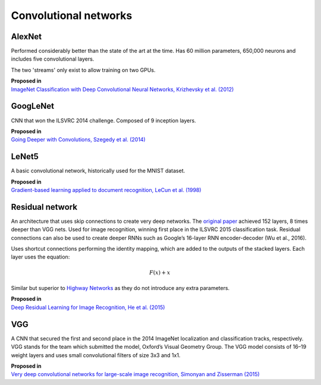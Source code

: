 """"""""""""""""""""""""""
Convolutional networks
""""""""""""""""""""""""""

AlexNet
--------
Performed considerably better than the state of the art at the time. Has 60 million parameters, 650,000 neurons and includes five convolutional layers.

The two 'streams' only exist to allow training on two GPUs.

| **Proposed in**
| `ImageNet Classification with Deep Convolutional Neural Networks, Krizhevsky et al. (2012) <https://papers.nips.cc/paper/4824-imagenet-classification-with-deep-convolutional-neural-networks.pdf>`_

GoogLeNet
-------------
CNN that won the ILSVRC 2014 challenge. Composed of 9 inception layers.

| **Proposed in**
| `Going Deeper with Convolutions, Szegedy et al. (2014) <https://arxiv.org/abs/1409.4842>`_

LeNet5
--------
A basic convolutional network, historically used for the MNIST dataset.

| **Proposed in**
| `Gradient-based learning applied to document recognition, LeCun et al. (1998) <http://yann.lecun.com/exdb/publis/pdf/lecun-98.pdf>`_

Residual network
-------------------
An architecture that uses skip connections to create very deep networks. The `original paper <https://arxiv.org/abs/1512.03385>`_ achieved 152 layers, 8 times deeper than VGG nets. Used for image recognition, winning first place in the ILSVRC 2015 classification task. Residual connections can also be used to create deeper RNNs such as Google’s 16-layer RNN encoder-decoder (Wu et al., 2016).

Uses shortcut connections performing the identity mapping, which are added to the outputs of the stacked layers. Each layer uses the equation:

.. math::

  F(x) + x

Similar but superior to `Highway Networks <https://arxiv.org/abs/1505.00387>`_ as they do not introduce any extra parameters.

| **Proposed in**
| `Deep Residual Learning for Image Recognition, He et al. (2015) <https://arxiv.org/abs/1512.03385>`_

VGG
----
A CNN that secured the first and second place in the 2014 ImageNet localization and classification tracks, respectively. VGG stands for the team which submitted the model, Oxford’s Visual Geometry Group. The VGG model consists of 16–19 weight layers and uses small convolutional filters of size 3x3 and 1x1.

| **Proposed in**
| `Very deep convolutional networks for large-scale image recognition, Simonyan and Zisserman (2015) <https://arxiv.org/abs/1409.1556>`_
